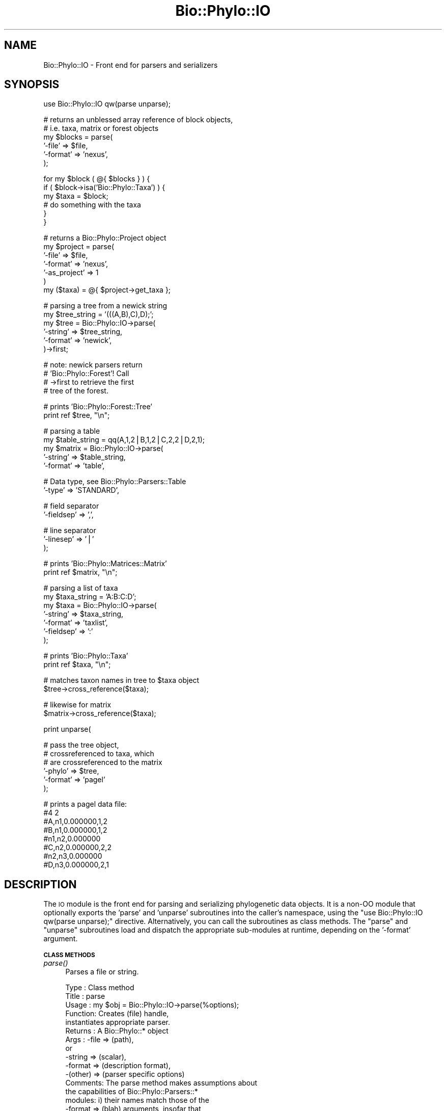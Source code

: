 .\" Automatically generated by Pod::Man v1.37, Pod::Parser v1.35
.\"
.\" Standard preamble:
.\" ========================================================================
.de Sh \" Subsection heading
.br
.if t .Sp
.ne 5
.PP
\fB\\$1\fR
.PP
..
.de Sp \" Vertical space (when we can't use .PP)
.if t .sp .5v
.if n .sp
..
.de Vb \" Begin verbatim text
.ft CW
.nf
.ne \\$1
..
.de Ve \" End verbatim text
.ft R
.fi
..
.\" Set up some character translations and predefined strings.  \*(-- will
.\" give an unbreakable dash, \*(PI will give pi, \*(L" will give a left
.\" double quote, and \*(R" will give a right double quote.  | will give a
.\" real vertical bar.  \*(C+ will give a nicer C++.  Capital omega is used to
.\" do unbreakable dashes and therefore won't be available.  \*(C` and \*(C'
.\" expand to `' in nroff, nothing in troff, for use with C<>.
.tr \(*W-|\(bv\*(Tr
.ds C+ C\v'-.1v'\h'-1p'\s-2+\h'-1p'+\s0\v'.1v'\h'-1p'
.ie n \{\
.    ds -- \(*W-
.    ds PI pi
.    if (\n(.H=4u)&(1m=24u) .ds -- \(*W\h'-12u'\(*W\h'-12u'-\" diablo 10 pitch
.    if (\n(.H=4u)&(1m=20u) .ds -- \(*W\h'-12u'\(*W\h'-8u'-\"  diablo 12 pitch
.    ds L" ""
.    ds R" ""
.    ds C` ""
.    ds C' ""
'br\}
.el\{\
.    ds -- \|\(em\|
.    ds PI \(*p
.    ds L" ``
.    ds R" ''
'br\}
.\"
.\" If the F register is turned on, we'll generate index entries on stderr for
.\" titles (.TH), headers (.SH), subsections (.Sh), items (.Ip), and index
.\" entries marked with X<> in POD.  Of course, you'll have to process the
.\" output yourself in some meaningful fashion.
.if \nF \{\
.    de IX
.    tm Index:\\$1\t\\n%\t"\\$2"
..
.    nr % 0
.    rr F
.\}
.\"
.\" For nroff, turn off justification.  Always turn off hyphenation; it makes
.\" way too many mistakes in technical documents.
.hy 0
.if n .na
.\"
.\" Accent mark definitions (@(#)ms.acc 1.5 88/02/08 SMI; from UCB 4.2).
.\" Fear.  Run.  Save yourself.  No user-serviceable parts.
.    \" fudge factors for nroff and troff
.if n \{\
.    ds #H 0
.    ds #V .8m
.    ds #F .3m
.    ds #[ \f1
.    ds #] \fP
.\}
.if t \{\
.    ds #H ((1u-(\\\\n(.fu%2u))*.13m)
.    ds #V .6m
.    ds #F 0
.    ds #[ \&
.    ds #] \&
.\}
.    \" simple accents for nroff and troff
.if n \{\
.    ds ' \&
.    ds ` \&
.    ds ^ \&
.    ds , \&
.    ds ~ ~
.    ds /
.\}
.if t \{\
.    ds ' \\k:\h'-(\\n(.wu*8/10-\*(#H)'\'\h"|\\n:u"
.    ds ` \\k:\h'-(\\n(.wu*8/10-\*(#H)'\`\h'|\\n:u'
.    ds ^ \\k:\h'-(\\n(.wu*10/11-\*(#H)'^\h'|\\n:u'
.    ds , \\k:\h'-(\\n(.wu*8/10)',\h'|\\n:u'
.    ds ~ \\k:\h'-(\\n(.wu-\*(#H-.1m)'~\h'|\\n:u'
.    ds / \\k:\h'-(\\n(.wu*8/10-\*(#H)'\z\(sl\h'|\\n:u'
.\}
.    \" troff and (daisy-wheel) nroff accents
.ds : \\k:\h'-(\\n(.wu*8/10-\*(#H+.1m+\*(#F)'\v'-\*(#V'\z.\h'.2m+\*(#F'.\h'|\\n:u'\v'\*(#V'
.ds 8 \h'\*(#H'\(*b\h'-\*(#H'
.ds o \\k:\h'-(\\n(.wu+\w'\(de'u-\*(#H)/2u'\v'-.3n'\*(#[\z\(de\v'.3n'\h'|\\n:u'\*(#]
.ds d- \h'\*(#H'\(pd\h'-\w'~'u'\v'-.25m'\f2\(hy\fP\v'.25m'\h'-\*(#H'
.ds D- D\\k:\h'-\w'D'u'\v'-.11m'\z\(hy\v'.11m'\h'|\\n:u'
.ds th \*(#[\v'.3m'\s+1I\s-1\v'-.3m'\h'-(\w'I'u*2/3)'\s-1o\s+1\*(#]
.ds Th \*(#[\s+2I\s-2\h'-\w'I'u*3/5'\v'-.3m'o\v'.3m'\*(#]
.ds ae a\h'-(\w'a'u*4/10)'e
.ds Ae A\h'-(\w'A'u*4/10)'E
.    \" corrections for vroff
.if v .ds ~ \\k:\h'-(\\n(.wu*9/10-\*(#H)'\s-2\u~\d\s+2\h'|\\n:u'
.if v .ds ^ \\k:\h'-(\\n(.wu*10/11-\*(#H)'\v'-.4m'^\v'.4m'\h'|\\n:u'
.    \" for low resolution devices (crt and lpr)
.if \n(.H>23 .if \n(.V>19 \
\{\
.    ds : e
.    ds 8 ss
.    ds o a
.    ds d- d\h'-1'\(ga
.    ds D- D\h'-1'\(hy
.    ds th \o'bp'
.    ds Th \o'LP'
.    ds ae ae
.    ds Ae AE
.\}
.rm #[ #] #H #V #F C
.\" ========================================================================
.\"
.IX Title "Bio::Phylo::IO 3"
.TH Bio::Phylo::IO 3 "2010-12-05" "perl v5.8.9" "User Contributed Perl Documentation"
.SH "NAME"
Bio::Phylo::IO \- Front end for parsers and serializers
.SH "SYNOPSIS"
.IX Header "SYNOPSIS"
.Vb 1
\& use Bio::Phylo::IO qw(parse unparse);
.Ve
.PP
.Vb 6
\& # returns an unblessed array reference of block objects,
\& # i.e. taxa, matrix or forest objects
\& my $blocks = parse(
\&    '-file'   => $file,
\&    '-format' => 'nexus',
\& );
.Ve
.PP
.Vb 6
\& for my $block ( @{ $blocks } ) {
\&    if ( $block->isa('Bio::Phylo::Taxa') ) {
\&        my $taxa = $block;
\&        # do something with the taxa
\&    }
\& }
.Ve
.PP
.Vb 7
\& # returns a Bio::Phylo::Project object
\& my $project = parse(
\&        '-file'       => $file,
\&        '-format'     => 'nexus',
\&        '-as_project' => 1
\& )
\& my ($taxa) = @{ $project->get_taxa };
.Ve
.PP
.Vb 6
\& # parsing a tree from a newick string
\& my $tree_string = '(((A,B),C),D);';
\& my $tree = Bio::Phylo::IO->parse(
\&    '-string' => $tree_string,
\&    '-format' => 'newick',
\& )->first;
.Ve
.PP
.Vb 4
\& # note: newick parsers return 
\& # 'Bio::Phylo::Forest'! Call 
\& # ->first to retrieve the first 
\& # tree of the forest.
.Ve
.PP
.Vb 2
\& # prints 'Bio::Phylo::Forest::Tree'
\& print ref $tree, "\en";
.Ve
.PP
.Vb 5
\& # parsing a table
\& my $table_string = qq(A,1,2|B,1,2|C,2,2|D,2,1);
\& my $matrix = Bio::Phylo::IO->parse(
\&    '-string'   => $table_string,
\&    '-format'   => 'table',
.Ve
.PP
.Vb 2
\&    # Data type, see Bio::Phylo::Parsers::Table
\&    '-type'     => 'STANDARD',
.Ve
.PP
.Vb 2
\&    # field separator  
\&    '-fieldsep' => ',',
.Ve
.PP
.Vb 3
\&    # line separator
\&    '-linesep'  => '|'          
\& );
.Ve
.PP
.Vb 2
\& # prints 'Bio::Phylo::Matrices::Matrix'
\& print ref $matrix, "\en";
.Ve
.PP
.Vb 7
\& # parsing a list of taxa
\& my $taxa_string = 'A:B:C:D';
\& my $taxa = Bio::Phylo::IO->parse(
\&    '-string'   => $taxa_string,
\&    '-format'   => 'taxlist',
\&    '-fieldsep' => ':'
\& );
.Ve
.PP
.Vb 2
\& # prints 'Bio::Phylo::Taxa'
\& print ref $taxa, "\en";
.Ve
.PP
.Vb 2
\& # matches taxon names in tree to $taxa object
\& $tree->cross_reference($taxa);
.Ve
.PP
.Vb 2
\& # likewise for matrix  
\& $matrix->cross_reference($taxa);
.Ve
.PP
.Vb 1
\& print unparse(
.Ve
.PP
.Vb 6
\&    # pass the tree object, 
\&    # crossreferenced to taxa, which
\&    # are crossreferenced to the matrix
\&    '-phylo' => $tree,                         
\&    '-format' => 'pagel'
\& );
.Ve
.PP
.Vb 8
\& # prints a pagel data file:
\& #4 2
\& #A,n1,0.000000,1,2
\& #B,n1,0.000000,1,2
\& #n1,n2,0.000000
\& #C,n2,0.000000,2,2
\& #n2,n3,0.000000
\& #D,n3,0.000000,2,1
.Ve
.SH "DESCRIPTION"
.IX Header "DESCRIPTION"
The \s-1IO\s0 module is the front end for parsing and serializing phylogenetic
data objects. It is a non-OO module that optionally exports the 'parse' and
\&'unparse' subroutines into the caller's namespace, using the
\&\f(CW\*(C`use Bio::Phylo::IO qw(parse unparse);\*(C'\fR directive. Alternatively, you can
call the subroutines as class methods. The \f(CW\*(C`parse\*(C'\fR and
\&\f(CW\*(C`unparse\*(C'\fR subroutines load and dispatch the appropriate sub-modules at
runtime, depending on the '\-format' argument.
.Sh "\s-1CLASS\s0 \s-1METHODS\s0"
.IX Subsection "CLASS METHODS"
.IP "\fIparse()\fR" 4
.IX Item "parse()"
Parses a file or string.
.Sp
.Vb 19
\& Type    : Class method
\& Title   : parse
\& Usage   : my $obj = Bio::Phylo::IO->parse(%options);
\& Function: Creates (file) handle, 
\&           instantiates appropriate parser.
\& Returns : A Bio::Phylo::* object
\& Args    : -file    => (path),
\&            or
\&           -string  => (scalar),
\&           -format  => (description format),
\&           -(other) => (parser specific options)
\& Comments: The parse method makes assumptions about 
\&           the capabilities of Bio::Phylo::Parsers::* 
\&           modules: i) their names match those of the
\&           -format => (blah) arguments, insofar that 
\&           ucfirst(blah) . '.pm' is an existing module; 
\&           ii) the modules implement a _from_handle, 
\&           or a _from_string method. Exceptions are 
\&           thrown if either assumption is violated.
.Ve
.Sp
.Vb 4
\&           If @ARGV contains even key/value pairs such
\&           as "format newick file <filename>" (note: no
\&           dashes) these will be prepended to @_, for
\&           one-liners.
.Ve
.IP "\fIunparse()\fR" 4
.IX Item "unparse()"
Unparses object(s) to a string.
.Sp
.Vb 11
\& Type    : Class method
\& Title   : unparse
\& Usage   : my $string = Bio::Phylo::IO->unparse(
\&               %options
\&           );
\& Function: Turns Bio::Phylo object into a 
\&           string according to specified format.
\& Returns : SCALAR
\& Args    : -phylo   => (Bio::Phylo object),
\&           -format  => (description format),
\&           -(other) => (parser specific options)
.Ve
.SH "SEE ALSO"
.IX Header "SEE ALSO"
.IP "Bio::Phylo::Parsers::Fasta" 4
.IX Item "Bio::Phylo::Parsers::Fasta"
.PD 0
.IP "Bio::Phylo::Parsers::Newick" 4
.IX Item "Bio::Phylo::Parsers::Newick"
.IP "Bio::Phylo::Parsers::Nexml" 4
.IX Item "Bio::Phylo::Parsers::Nexml"
.IP "Bio::Phylo::Parsers::Nexus" 4
.IX Item "Bio::Phylo::Parsers::Nexus"
.IP "Bio::Phylo::Parsers::Phylip" 4
.IX Item "Bio::Phylo::Parsers::Phylip"
.IP "Bio::Phylo::Parsers::Phyloxml" 4
.IX Item "Bio::Phylo::Parsers::Phyloxml"
.IP "Bio::Phylo::Parsers::Table" 4
.IX Item "Bio::Phylo::Parsers::Table"
.IP "Bio::Phylo::Parsers::Taxlist" 4
.IX Item "Bio::Phylo::Parsers::Taxlist"
.IP "Bio::Phylo::Parsers::Tolweb" 4
.IX Item "Bio::Phylo::Parsers::Tolweb"
.IP "Bio::Phylo::Unparsers::Mrp" 4
.IX Item "Bio::Phylo::Unparsers::Mrp"
.IP "Bio::Phylo::Unparsers::Newick" 4
.IX Item "Bio::Phylo::Unparsers::Newick"
.IP "Bio::Phylo::Unparsers::Nexml" 4
.IX Item "Bio::Phylo::Unparsers::Nexml"
.IP "Bio::Phylo::Unparsers::Nexus" 4
.IX Item "Bio::Phylo::Unparsers::Nexus"
.IP "Bio::Phylo::Unparsers::Pagel" 4
.IX Item "Bio::Phylo::Unparsers::Pagel"
.IP "Bio::Phylo::Unparsers::Phylip" 4
.IX Item "Bio::Phylo::Unparsers::Phylip"
.IP "Bio::Phylo::Unparsers::Phyloxml" 4
.IX Item "Bio::Phylo::Unparsers::Phyloxml"
.IP "Bio::Phylo::Manual" 4
.IX Item "Bio::Phylo::Manual"
.PD
Also see the manual: Bio::Phylo::Manual and <http://rutgervos.blogspot.com>
.SH "REVISION"
.IX Header "REVISION"
.Vb 1
\& $Id: IO.pm 1544 2010-12-05 13:14:47Z rvos $
.Ve

